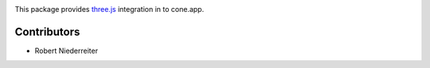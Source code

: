 .. image:: https://img.shields.io/pypi/v/cone.three.svg
    :target: https://pypi.python.org/pypi/cone.three
    :alt: Latest PyPI version

.. image:: https://img.shields.io/pypi/dm/cone.three.svg
    :target: https://pypi.python.org/pypi/cone.three
    :alt: Number of PyPI downloads

.. image:: https://github.com/conestack/cone.three/actions/workflows/python-package.yml/badge.svg
    :target: https://github.com/conestack/cone.three/actions/workflows/python-package.yml
    :alt: Package build

.. image:: https://coveralls.io/repos/github/bluedynamics/cone.three/badge.svg?branch=master
    :target: https://coveralls.io/github/bluedynamics/cone.three?branch=master

This package provides `three.js <https://threejs.org/>`_ integration in to
cone.app.


Contributors
============

- Robert Niederreiter
